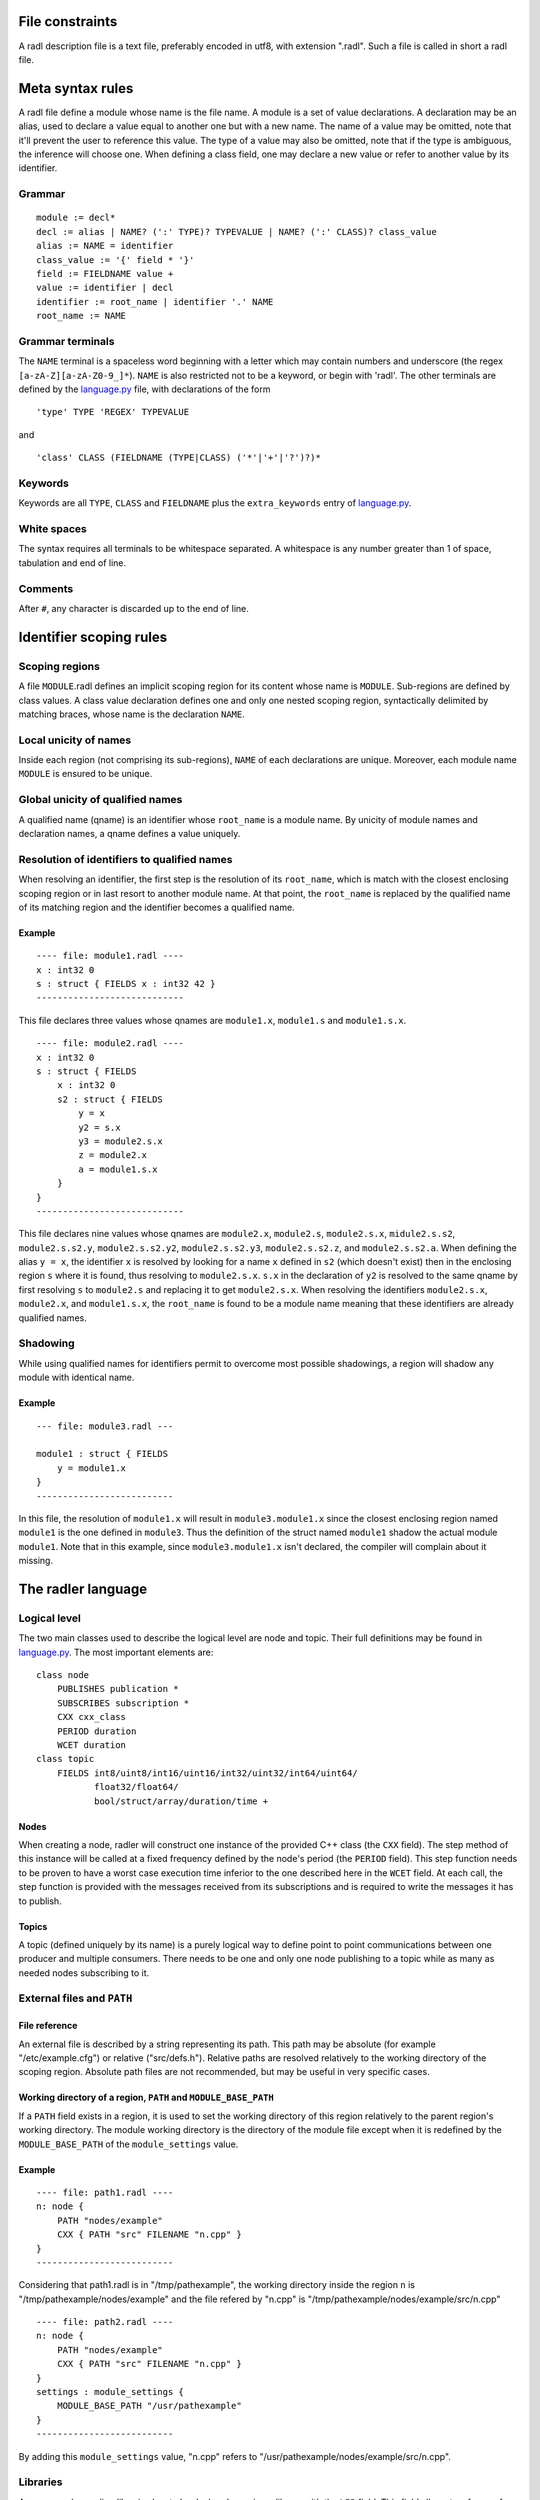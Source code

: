 File constraints
================

A radl description file is a text file, preferably encoded in utf8, with
extension ".radl". Such a file is called in short a radl file.

Meta syntax rules
=================

A radl file define a module whose name is the file name. A module is a
set of value declarations. A declaration may be an alias, used to
declare a value equal to another one but with a new name. The name of a
value may be omitted, note that it'll prevent the user to reference this
value. The type of a value may also be omitted, note that if the type is
ambiguous, the inference will choose one. When defining a class field,
one may declare a new value or refer to another value by its
identifier.

Grammar
-------

:: 

    module := decl*
    decl := alias | NAME? (':' TYPE)? TYPEVALUE | NAME? (':' CLASS)? class_value
    alias := NAME = identifier
    class_value := '{' field * '}'
    field := FIELDNAME value + 
    value := identifier | decl
    identifier := root_name | identifier '.' NAME
    root_name := NAME

Grammar terminals
-----------------

The ``NAME`` terminal is a spaceless word beginning with a letter which
may contain numbers and underscore (the regex
``[a-zA-Z][a-zA-Z0-9_]*``). ``NAME`` is also restricted not to be a
keyword, or begin with 'radl'. The other terminals are defined by the
language.py_ file, with
declarations of the form

.. _language.py: https://github.com/SRI-CSL/radler/blob/master/radler/radlr/language.py

:: 

    'type' TYPE 'REGEX' TYPEVALUE

and

:: 

    'class' CLASS (FIELDNAME (TYPE|CLASS) ('*'|'+'|'?')?)*

Keywords
--------

Keywords are all ``TYPE``, ``CLASS`` and ``FIELDNAME`` plus the
``extra_keywords`` entry of
language.py_.

White spaces
------------

The syntax requires all terminals to be whitespace separated. A whitespace is any number greater than 1 of space, tabulation and end of line.

Comments
--------

After ``#``, any character is discarded up to the end of line.

Identifier scoping rules
========================

Scoping regions
---------------

A file ``MODULE``.radl defines an implicit scoping region for its
content whose name is ``MODULE``. Sub-regions are defined by class
values. A class value declaration defines one and only one nested
scoping region, syntactically delimited by matching braces, whose name
is the declaration ``NAME``.

Local unicity of names
----------------------

Inside each region (not comprising its sub-regions), ``NAME`` of each
declarations are unique. Moreover, each module name ``MODULE`` is
ensured to be unique.

Global unicity of qualified names
---------------------------------

A qualified name (qname) is an identifier whose ``root_name`` is a
module name. By unicity of module names and declaration names, a qname
defines a value uniquely.

Resolution of identifiers to qualified names
--------------------------------------------

When resolving an identifier, the first step is the resolution of its
``root_name``, which is match with the closest enclosing scoping region
or in last resort to another module name. At that point, the
``root_name`` is replaced by the qualified name of its matching region
and the identifier becomes a qualified name.

Example
~~~~~~~

:: 

    ---- file: module1.radl ----
    x : int32 0
    s : struct { FIELDS x : int32 42 }
    ----------------------------

This file declares three values whose qnames are ``module1.x``,
``module1.s`` and ``module1.s.x``.

:: 

    ---- file: module2.radl ----
    x : int32 0
    s : struct { FIELDS
        x : int32 0
        s2 : struct { FIELDS
            y = x
            y2 = s.x
            y3 = module2.s.x
            z = module2.x
            a = module1.s.x
        }
    }
    ----------------------------

This file declares nine values whose qnames are ``module2.x``,
``module2.s``, ``module2.s.x``, ``midule2.s.s2``, ``module2.s.s2.y``,
``module2.s.s2.y2``, ``module2.s.s2.y3``, ``module2.s.s2.z``, and
``module2.s.s2.a``. When defining the alias ``y = x``, the identifier
``x`` is resolved by looking for a name ``x`` defined in ``s2`` (which
doesn't exist) then in the enclosing region ``s`` where it is found,
thus resolving to ``module2.s.x``. ``s.x`` in the declaration of ``y2``
is resolved to the same qname by first resolving ``s`` to ``module2.s``
and replacing it to get ``module2.s.x``. When resolving the identifiers
``module2.s.x``, ``module2.x``, and ``module1.s.x``, the ``root_name`` is
found to be a module name meaning that these identifiers are already
qualified names.

Shadowing
---------

While using qualified names for identifiers permit to overcome most
possible shadowings, a region will shadow any module with identical
name.

Example
~~~~~~~

:: 

    --- file: module3.radl ---

    module1 : struct { FIELDS
        y = module1.x
    }
    --------------------------

In this file, the resolution of ``module1.x`` will result in
``module3.module1.x`` since the closest enclosing region named
``module1`` is the one defined in ``module3``. Thus the definition of
the struct named ``module1`` shadow the actual module ``module1``.
Note that in this example, since ``module3.module1.x`` isn't
declared, the compiler will complain about it missing.

The radler language
===================

Logical level
-------------

The two main classes used to describe the logical level are node and
topic. Their full definitions may be found in
language.py_. The most
important elements are:

:: 

    class node
        PUBLISHES publication *
        SUBSCRIBES subscription *
        CXX cxx_class
        PERIOD duration
        WCET duration
    class topic
        FIELDS int8/uint8/int16/uint16/int32/uint32/int64/uint64/
               float32/float64/
               bool/struct/array/duration/time +

Nodes
~~~~~

When creating a node, radler will construct one instance of the
provided C++ class (the ``CXX`` field). The step method of this
instance will be called at a fixed frequency defined by the node's
period (the ``PERIOD`` field). This step function needs to be proven
to have a worst case execution time inferior to the one described
here in the ``WCET`` field. At each call, the step function is
provided with the messages received from its subscriptions and is
required to write the messages it has to publish.

Topics
~~~~~~

A topic (defined uniquely by its name) is a purely logical way to
define point to point communications between one producer and
multiple consumers. There needs to be one and only one node
publishing to a topic while as many as needed nodes subscribing to
it.

External files and ``PATH``
---------------------------

File reference
~~~~~~~~~~~~~~

An external file is described by a string representing its path. This
path may be absolute (for example "/etc/example.cfg") or relative
("src/defs.h"). Relative paths are resolved relatively to the working
directory of the scoping region. Absolute path files are not
recommended, but may be useful in very specific cases.

Working directory of a region, ``PATH`` and ``MODULE_BASE_PATH``
~~~~~~~~~~~~~~~~~~~~~~~~~~~~~~~~~~~~~~~~~~~~~~~~~~~~~~~~~~~~~~~~

If a ``PATH`` field exists in a region, it is used to set the working
directory of this region relatively to the parent region's working
directory. The module working directory is the directory of the
module file except when it is redefined by the ``MODULE_BASE_PATH``
of the ``module_settings`` value.

Example
~~~~~~~

:: 

   ---- file: path1.radl ----
   n: node {
       PATH "nodes/example"
       CXX { PATH "src" FILENAME "n.cpp" }
   }
   --------------------------

Considering that path1.radl is in "/tmp/pathexample", the working
directory inside the region ``n`` is "/tmp/pathexample/nodes/example"
and the file refered by "n.cpp" is
"/tmp/pathexample/nodes/example/src/n.cpp"

:: 

   ---- file: path2.radl ----
   n: node {
       PATH "nodes/example"
       CXX { PATH "src" FILENAME "n.cpp" }
   }
   settings : module_settings {
       MODULE_BASE_PATH "/usr/pathexample"
   }
   --------------------------

By adding this ``module_settings`` value, "n.cpp" refers to
"/usr/pathexample/nodes/example/src/n.cpp".

Libraries
---------

Any user code needing libraries has to be declared as using a library
with the ``LIB`` field. This field allows two forms of libraries,
``cmake_library`` and ``static_library``.

Static library
~~~~~~~~~~~~~~

Static libraries are of the simplest form, gathering a set of source
files in their ``CXX`` field while the library header files are found
in the ``HEADER_PATHS`` paths.

Cmake library
~~~~~~~~~~~~~

The cmake library enables the use of arbitrarily complex libraries
since it is a user defined cmake script. The ``CMAKE_MODULE`` field
provide the cmake module name used to find it in the working
directory. ``COMPONENTS`` are the required components from this
module, used when calling the cmake ``find_module`` command. By
default, it is expected that the module defines two variables named
``${CMAKE_MODULE}_LIBRARIES`` and ``${CMAKE_MODULE}_INCLUDE_DIRS``
defining respectively the libraries to be linked against and the
include directories. Both variable names can be specified if their
naming doesn't follow this convention, respectively with the fields
``CMAKE_VAR_LIBRARIES`` and ``CMAKE_VAR_INCLUDE_DIRS``.

Typing
------

Inference
~~~~~~~~~

When a value is type annotated, it is checked to be of this type. If no
type annotation is provided, the kind of the value is looked among
the ones possible in the value declaration context. If there is an
ambiguity, is chosen the first fitting in the order of declaration
in language.py_.

Checking
~~~~~~~~

User values are checked to be correct with their type with the
function ``check_type`` found in
language.py_.

Subtyping
~~~~~~~~~

Subtyping allows for example to use a 16bits integer (``int16``)
where a 32bits integer is required (``int32``). For now, subtyping is
only done on ``sized_types`` by allowing a type to be used in a
bigger version. ``sized_types`` and possible sizes are explicit in
language.py_. User values
are checked to fit the type's size with the function
``check_type_size``.

User code
=========

Compilation
-----------

Include directories
~~~~~~~~~~~~~~~~~~~

The generated code is setup so that user code is compiled with the
necessary include folders, meaning specified libraries header folders
and the working directory of the file references.

Compiler definitions
~~~~~~~~~~~~~~~~~~~~

The user code is compiled with the following definitions:

-  ``IN_RADL_GENERATED_CONTEXT`` : the basic definition to detect if the code is compiled within RADL compilation chain.
-  ``RADL_NODE_NAME`` : the name of the current radl node.
-  ``RADL_NODE_QNAME`` : which is set to the node qname (with dot separators, for example "``modulename.nodename``").
-  ``RADL_MODULE_NAME`` : the name of the current radl module.
-  ``RADL_MODULE`` : a pointer to the current module ast root. 
-  ``RADL_HEADER`` : the radl generated header to be included by the user code (defining input and output data types).
-  ``RADL_STATE`` : the radl default name to be used for the C state type (if not specified in the radl file).
-  ``RADL_STEP_FUN`` : the default name to be used for the C step function (if not specified in the radl file).
-  ``RADL_INIT_FUN`` : the default name to be used for the C init function (if not specified in the radl file).
-  ``RADL_FINISH_FUN`` : the default name to be used for the C finish function (if not specified in the radl file).

C++ node definition
-------------------

Every node is a mealy machine. The user provide a class which will be
instantiated with the default constructor to generate an instance
representing the state of the machine. Then, the ``step`` method of this
instance will be called to execute one step of the machine. The
signature of the ``step`` method is required to be:

:: 

    void step(const radl_in_t*, const radl_inflags_t*, radl_out_t*, radl_outflags_t*)

The four argument types are structures defined in the generated header
file.

The input structure ``radl_in_t``
~~~~~~~~~~~~~~~~~~~~~~~~~~~~~~~~~

This structure has one field per subscription of the node. The field
name is the radl name of the subscription. Each field is in turn a
structure reflecting the topic of the subscription, whose fields are
the name of the radl topic ``FIELDS``.

The output structure ``radl_out_t``
~~~~~~~~~~~~~~~~~~~~~~~~~~~~~~~~~~~

It is similar to the input structure except that is is used by the
step function to publish its publications. To this effect, the step
function has to fill the output structure.

The flag structures ``radl_in_flags_t``, ``radl_out_flags_t``
~~~~~~~~~~~~~~~~~~~~~~~~~~~~~~~~~~~~~~~~~~~~~~~~~~~~~~~~~~~~~

Similarly to the input and output structures, these have a field for
each subscription (resp. publication). The type of each field is a
``radl_flags_t`` as described in
`radl\_flags.h`_.

.. _radl\_flags.h: https://github.com/SRI-CSL/radler/blob/master/radl_lib/include/radl_flags.h

C node definition
-----------------

Idem as the C++, except that instead of a class, the user needs to
provide 4 things. To describe them, we use the default names provided by
radl, but those may be decided in the radl file.

-  A state type, that we call ``RADL_STATE`` here
-  An init function of signature : ``void RADL_INIT_FUN(RADL_STATE *)``
-  A step function of signature :
   ``void RADL_STEP_FUN(RADL_STATE *, const radl_in_t*, const radl_inflags_t*, radl_out_t*, radl_outflags_t*)``
-  A finish function of signature :
   ``void RADL_FINISH_FUN(RADL_STATE *)``

The flags
---------

Computation of the output flags
~~~~~~~~~~~~~~~~~~~~~~~~~~~~~~~

The main idea of flags is to have some boolean metadata attached to
messages, which by default propagate through nodes. To this effect,
the default value of the output flags of each publication of a node
are set to the logical OR of all the flags of its subscriptions,
equivalent to the following pseudo code:

:: 

   v = 0;
   for each s in subscriptions:
       v = v OR in_flags->s
   for each p in publications:
       out_flags->p = v

Then, the input flags are given to the step function as read-only
while the pre set output flags are provided to the step function to
give it a chance to turn on or off the desired flags. So, if the step
function doesn't change the output flags, they will propagate the
input flags.

Computation of the input flag ``radl_STALE``
~~~~~~~~~~~~~~~~~~~~~~~~~~~~~~~~~~~~~~~~~~~~

The so called stale flag has the broad meaning that its associated
value isn't "fresh". More precisely, it either means that the
publisher of the value flagged it as stale (by automatic propagation
or by choice) or that no new message arrived since the last call to
the step function. In the latter case, the step function gets the
same input value (the mailbox hasn't changed) but it is flagged as
stale. To check if a subscription ``s`` is stale, one simply calls
``radl_is_stale(in_flags->s)`` which returns a boolean.

Computation of the input flag ``radl_TIMEOUT``
~~~~~~~~~~~~~~~~~~~~~~~~~~~~~~~~~~~~~~~~~~~~~~

The so called timeout flag has the broad meaning that its associated
value has violated the timing constraints. More precisely, it either
means that the publisher of the value flagged it as timeout (by
automatic propagation or by choice) or that we haven't received a
message since period of the publisher plus the maxlatency. In the
latter case, timing constraints are exceeded and something unexpected
is happening. To check if a subscription ``s`` is timeout, one simply
calls ``radl_is_timeout(in_flags->s)`` which returns a boolean.

Turning off/on output flags
~~~~~~~~~~~~~~~~~~~~~~~~~~~

The function ``radl_turn_on`` is used to turn on a flag. For example
to turn on the stale flag of the publication ``p``, we would do:

:: 

   radl_turn_on(rald_STALE, &out_flags->p);

To turn off flags, the similar function ``rald_turn_off`` should be
used.

Introspection
-------------

To allow more robust and generic user code, it is possible to access
values defined in the radl description.

Modules root entries
~~~~~~~~~~~~~~~~~~~~

The generic way of doing so is to use the generated module root ast
access functions. For example if we want to read the radl value of
qname ``module1.x``, one will first call the ``radlast_module1``
function to get to the module root entry.

Shortcuts
~~~~~~~~~

Instead of needing to know the current module name and call the
corresponding root ast access function, one can use the provided
macro ``RADL_MODULE``. When writing a step function, one can directly
access the node it is used in by using the ``RADL_THIS`` macro.

Field access
~~~~~~~~~~~~

The generic rule is that fields of values are the names of the
declared value inside this value. This name is in turn

-  a pointer to the value (the generic case)
-  the value itself (for a ``topic``, a ``struct`` or inside them).

The ``DEFS`` field
~~~~~~~~~~~~~~~~~~

To allow the user to define values which are not radl relevant, but
that should be statically defined and shared, we added the ``DEFS``
field in the ``node`` and ``topic`` classes.

Example
~~~~~~~

Let us consider we have the following radl description.

:: 

   ---- file: introspec.radl ----
   x : int32 1
   t : topic { FIELDS
       a : int32 2
   }
   n : node {
       DEFS
           y : int32 3
           s : struct { FIELDS
               z : int32 4
           }
       PATH working_dir "nodes/example"
       CXX { PATH "src" FILENAME "n.cpp" }
   }
   ----------------------------

In the user code, if one desire to get the value of ``x`` (1), it has
to do:

:: 

   *(radlast_introspec()->x)

or

:: 

   *(RADL_MODULE->x)

Note the indirection, since we are in the generic case, the field
``x`` is a pointer to its value. To access ``a``, since it is inside
a ``topic``, we don't need the indirection:

:: 

   RADL_MODULE->t.a

Note that ``t`` is a topic so it is not a pointer, its field are
accessed directly. Same things apply for any other value, for example
to read "nodes/example", one will do:

:: 

   *(RADL_MODULE->n->working_dir)

or, when writing the step function for ``n``:

:: 

   *(RADL_THIS->working_dir)

Note that in order to access this value, we gave it a name in the
radl description. Finally, to sum it up all, to access ``z`` when
writing the step function of ``n``, one will do:

:: 

   RADL_THIS->s.z
